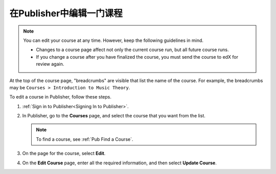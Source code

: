 .. _Pub Edit a Course in Publisher:

############################
在Publisher中编辑一门课程
############################

.. note::

  You can edit your course at any time. However, keep the following guidelines
  in mind.

  * Changes to a course page affect not only the current course run, but all
    future course runs.
  * If you change a course after you have finalized the course, you must send
    the course to edX for review again.

At the top of the course page, "breadcrumbs" are visible that list the name of
the course. For example, the breadcrumbs may be ``Courses > Introduction to
Music Theory``.

To edit a course in Publisher, follow these steps.

#. :ref:`Sign in to Publisher<Signing In to Publisher>`.
#. In Publisher, go to the **Courses** page, and select the course that you
   want from the list.

   .. note::
    To find a course, see :ref:`Pub Find a Course`.

#. On the page for the course, select **Edit**.
#. On the **Edit Course** page, enter all the required information, and then
   select **Update Course**.
